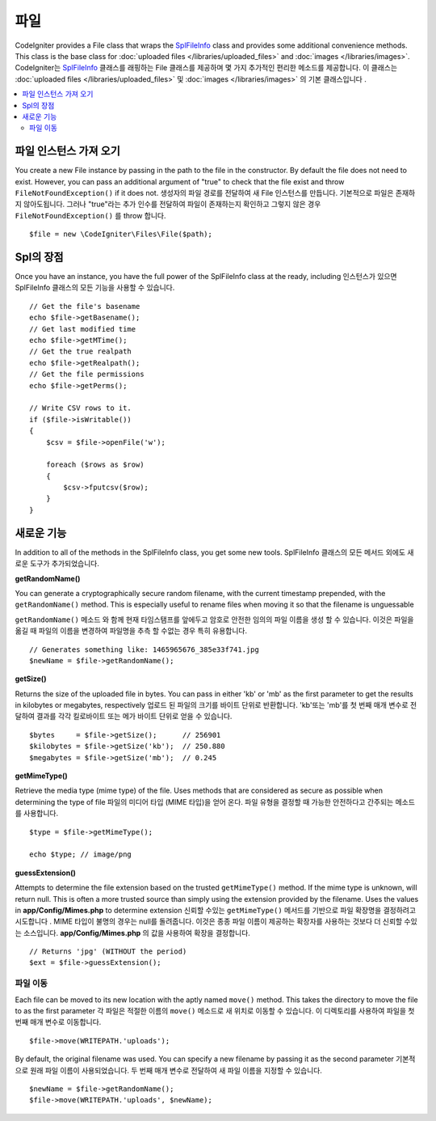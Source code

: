 ****
파일
****

CodeIgniter provides a File class that wraps the `SplFileInfo <http://php.net/manual/en/class.splfileinfo.php>`_ class
and provides some additional convenience methods. This class is the base class for :doc:`uploaded files </libraries/uploaded_files>`
and :doc:`images </libraries/images>`.
CodeIgniter는 `SplFileInfo <http://php.net/manual/en/class.splfileinfo.php>`_ 클래스를 래핑하는 File 클래스를 제공하며 몇 가지 추가적인 편리한 메소드를 제공합니다. 이 클래스는 :doc:`uploaded files </libraries/uploaded_files>` 및 :doc:`images </libraries/images>` 의 기본 클래스입니다 .

.. contents::
    :local:
    :depth: 2

파일 인스턴스 가져 오기
=======================

You create a new File instance by passing in the path to the file in the constructor. 
By default the file does not need to exist. However, you can pass an additional argument of "true" 
to check that the file exist and throw ``FileNotFoundException()`` if it does not.
생성자의 파일 경로를 전달하여 새 File 인스턴스를 만듭니다. 기본적으로 파일은 존재하지 않아도됩니다. 그러나 "true"라는 추가 인수를 전달하여 파일이 존재하는지 확인하고 그렇지 않은 경우 ``FileNotFoundException()`` 를 throw 합니다.

::

    $file = new \CodeIgniter\Files\File($path);

Spl의 장점
==========

Once you have an instance, you have the full power of the SplFileInfo class at the ready, including
인스턴스가 있으면 SplFileInfo 클래스의 모든 기능을 사용할 수 있습니다.

::

    // Get the file's basename
    echo $file->getBasename();
    // Get last modified time
    echo $file->getMTime();
    // Get the true realpath
    echo $file->getRealpath();
    // Get the file permissions
    echo $file->getPerms();

    // Write CSV rows to it.
    if ($file->isWritable())
    {
        $csv = $file->openFile('w');

        foreach ($rows as $row)
        {
            $csv->fputcsv($row);
        }
    }

새로운 기능
===========

In addition to all of the methods in the SplFileInfo class, you get some new tools.
SplFileInfo 클래스의 모든 메서드 외에도 새로운 도구가 추가되었습니다.

**getRandomName()**

You can generate a cryptographically secure random filename, with the current timestamp prepended, with the ``getRandomName()``
method. This is especially useful to rename files when moving it so that the filename is unguessable

``getRandomName()`` 메소드 와 함께 현재 타임스탬프를 앞에두고 암호로 안전한 임의의 파일 이름을 생성 할 수 있습니다. 이것은 파일을 옮길 때 파일의 이름을 변경하여 파일명을 추측 할 수없는 경우 특히 유용합니다.

::

	// Generates something like: 1465965676_385e33f741.jpg
	$newName = $file->getRandomName();

**getSize()**

Returns the size of the uploaded file in bytes. You can pass in either 'kb' or 'mb' as the first parameter to get
the results in kilobytes or megabytes, respectively
업로드 된 파일의 크기를 바이트 단위로 반환합니다. 'kb'또는 'mb'를 첫 번째 매개 변수로 전달하여 결과를 각각 킬로바이트 또는 메가 바이트 단위로 얻을 수 있습니다.

::

	$bytes     = $file->getSize();      // 256901
	$kilobytes = $file->getSize('kb');  // 250.880
	$megabytes = $file->getSize('mb');  // 0.245

**getMimeType()**

Retrieve the media type (mime type) of the file. Uses methods that are considered as secure as possible when determining
the type of file
파일의 미디어 타입 (MIME 타입)을 얻어 온다. 파일 유형을 결정할 때 가능한 안전하다고 간주되는 메소드를 사용합니다.

::

	$type = $file->getMimeType();

	echo $type; // image/png

**guessExtension()**

Attempts to determine the file extension based on the trusted ``getMimeType()`` method. If the mime type is unknown,
will return null. This is often a more trusted source than simply using the extension provided by the filename. Uses
the values in **app/Config/Mimes.php** to determine extension
신뢰할 수있는 ``getMimeType()`` 메서드를 기반으로 파일 확장명을 결정하려고 시도합니다 . MIME 타입이 불명의 경우는 null를 돌려줍니다. 이것은 종종 파일 이름이 제공하는 확장자를 사용하는 것보다 더 신뢰할 수있는 소스입니다. **app/Config/Mimes.php** 의 값을 사용하여 확장을 결정합니다.

::

	// Returns 'jpg' (WITHOUT the period)
	$ext = $file->guessExtension();

파일 이동
---------

Each file can be moved to its new location with the aptly named ``move()`` method. This takes the directory to move
the file to as the first parameter
각 파일은 적절한 이름의 ``move()`` 메소드로 새 위치로 이동할 수 있습니다. 이 디렉토리를 사용하여 파일을 첫 번째 매개 변수로 이동합니다.

::

	$file->move(WRITEPATH.'uploads');

By default, the original filename was used. You can specify a new filename by passing it as the second parameter
기본적으로 원래 파일 이름이 사용되었습니다. 두 번째 매개 변수로 전달하여 새 파일 이름을 지정할 수 있습니다.

::

	$newName = $file->getRandomName();
	$file->move(WRITEPATH.'uploads', $newName);
